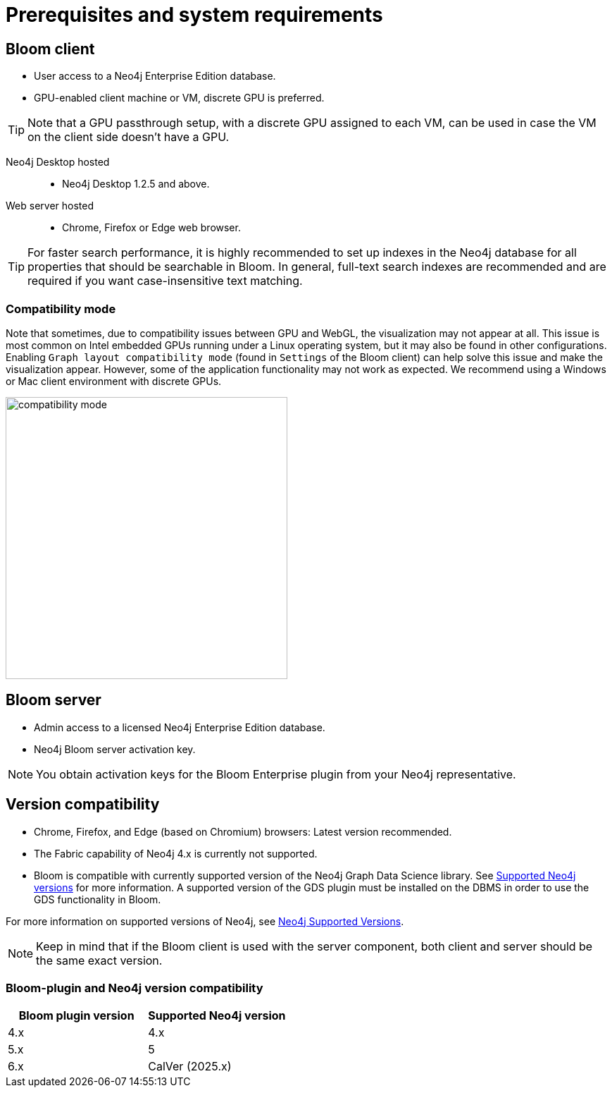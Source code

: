 :description: Prerequisites for Neo4j Bloom.

[[bloom-prerequisistes]]
= Prerequisites and system requirements

[[bloom-client]]
== Bloom client

* User access to a Neo4j Enterprise Edition database.
* GPU-enabled client machine or VM, discrete GPU is preferred.

[TIP]
Note that a GPU passthrough setup, with a discrete GPU assigned to each VM, can be used in case the VM on the client side doesn't have a GPU.

Neo4j Desktop hosted:::
** Neo4j Desktop 1.2.5 and above.

Web server hosted:::
** Chrome, Firefox or Edge web browser.

[TIP]
For faster search performance, it is highly recommended to set up indexes in the Neo4j database for all properties that should be searchable in Bloom.
In general, full-text search indexes are recommended and are required if you want case-insensitive text matching.


[[compatibility-mode]]
=== Compatibility mode

Note that sometimes, due to compatibility issues between GPU and WebGL, the visualization may not appear at all.
This issue is most common on Intel embedded GPUs running under a Linux operating system, but it may also be found in other configurations.
Enabling `Graph layout compatibility mode` (found in `Settings` of the Bloom client) can help solve this issue and make the visualization appear.
However, some of the application functionality may not work as expected.
We recommend using a Windows or Mac client environment with discrete GPUs.

[.shadow]
image::compatibility-mode.png[width=400,align="center"]


[[bloom-server]]
== Bloom server

* Admin access to a licensed Neo4j Enterprise Edition database.
* Neo4j Bloom server activation key.


[NOTE]
--
You obtain activation keys for the Bloom Enterprise plugin from your Neo4j representative.
--

[[version-compatibility]]
== Version compatibility

* Chrome, Firefox, and Edge (based on Chromium) browsers: Latest version recommended.
* The Fabric capability of Neo4j 4.x is currently not supported.
* Bloom is compatible with currently supported version of the Neo4j Graph Data Science library.
See link:https://neo4j.com/docs/graph-data-science/current/installation/supported-neo4j-versions/[Supported Neo4j versions] for more information.
A supported version of the GDS plugin must be installed on the DBMS in order to use the GDS functionality in Bloom.

For more information on supported versions of Neo4j, see link:https://support.neo4j.com/hc/en-us/articles/115013134648-Neo4j-Supported-Versions[Neo4j Supported Versions].

[NOTE]
====
Keep in mind that if the Bloom client is used with the server component, both client and server should be the same exact version.
====

[[bloom-plugin-compatibility]]
=== Bloom-plugin and Neo4j version compatibility

[cols="<,<", options=header]
|===
| Bloom plugin version
| Supported Neo4j version

| 4.x
| 4.x

| 5.x
| 5

| 6.x
| CalVer (2025.x)
|===